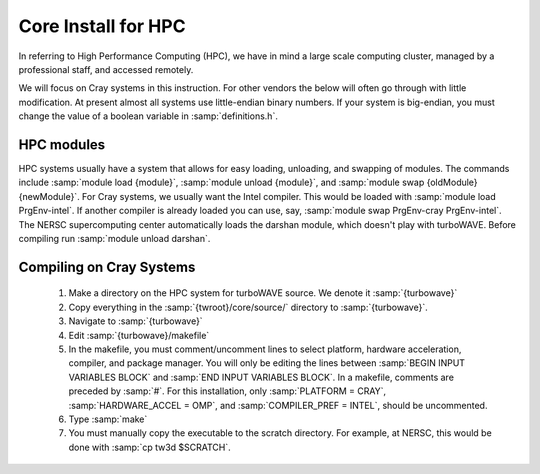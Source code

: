 Core Install for HPC
====================

In referring to High Performance Computing (HPC), we have in mind a large scale computing cluster, managed by a professional staff, and accessed remotely.

We will focus on Cray systems in this instruction.  For other vendors the below will often go through with little modification.  At present almost all systems use little-endian binary numbers.  If your system is big-endian, you must change the value of a boolean variable in :samp:`definitions.h`.

HPC modules
-----------

HPC systems usually have a system that allows for easy loading, unloading, and swapping of modules.  The commands include :samp:`module load {module}`, :samp:`module unload {module}`, and :samp:`module swap {oldModule} {newModule}`.
For Cray systems, we usually want the Intel compiler.  This would be loaded with :samp:`module load PrgEnv-intel`.  If another compiler is already loaded you can use, say, :samp:`module swap PrgEnv-cray PrgEnv-intel`.
The NERSC supercomputing center automatically loads the darshan module, which doesn't play with turboWAVE.  Before compiling run :samp:`module unload darshan`.

Compiling on Cray Systems
-------------------------

  #. Make a directory on the HPC system for turboWAVE source.  We denote it :samp:`{turbowave}`

  #. Copy everything in the :samp:`{twroot}/core/source/` directory to :samp:`{turbowave}`.

  #. Navigate to :samp:`{turbowave}`

  #. Edit :samp:`{turbowave}/makefile`

  #. In the makefile, you must comment/uncomment lines to select platform, hardware acceleration, compiler, and package manager.  You will only be editing the lines between :samp:`BEGIN INPUT VARIABLES BLOCK` and :samp:`END INPUT VARIABLES BLOCK`.  In a makefile, comments are preceded by :samp:`#`.  For this installation, only :samp:`PLATFORM = CRAY`, :samp:`HARDWARE_ACCEL = OMP`, and :samp:`COMPILER_PREF = INTEL`, should be uncommented.

  #. Type :samp:`make`

  #. You must manually copy the executable to the scratch directory.  For example, at NERSC, this would be done with :samp:`cp tw3d $SCRATCH`.
